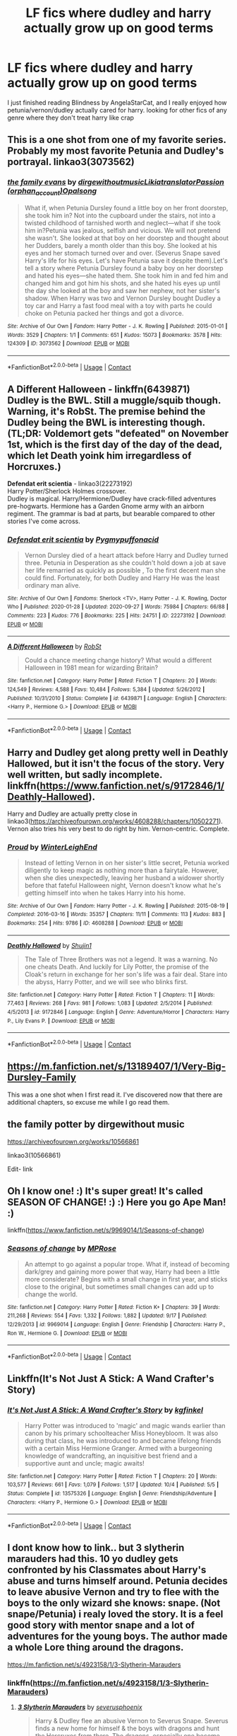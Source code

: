 #+TITLE: LF fics where dudley and harry actually grow up on good terms

* LF fics where dudley and harry actually grow up on good terms
:PROPERTIES:
:Author: Ape-Man-Doo
:Score: 30
:DateUnix: 1602562954.0
:DateShort: 2020-Oct-13
:FlairText: Request
:END:
I just finished reading Blindness by AngelaStarCat, and I really enjoyed how petunia/vernon/dudley actually cared for harry. looking for other fics of any genre where they don't treat harry like crap


** This is a one shot from one of my favorite series. Probably my most favorite Petunia and Dudley's portrayal. linkao3(3073562)
:PROPERTIES:
:Author: hoplssrmntic
:Score: 10
:DateUnix: 1602578808.0
:DateShort: 2020-Oct-13
:END:

*** [[https://archiveofourown.org/works/3073562][*/the family evans/*]] by [[https://www.archiveofourown.org/users/dirgewithoutmusic/pseuds/dirgewithoutmusic/users/Likia/pseuds/Likia/users/orphan_account/pseuds/translatorPassion/users/Opalsong/pseuds/Opalsong][/dirgewithoutmusicLikiatranslatorPassion (orphan_account)Opalsong/]]

#+begin_quote
  What if, when Petunia Dursley found a little boy on her front doorstep, she took him in? Not into the cupboard under the stairs, not into a twisted childhood of tarnished worth and neglect---what if she took him in?Petunia was jealous, selfish and vicious. We will not pretend she wasn't. She looked at that boy on her doorstep and thought about her Dudders, barely a month older than this boy. She looked at his eyes and her stomach turned over and over. (Severus Snape saved Harry's life for his eyes. Let's have Petunia save it despite them).Let's tell a story where Petunia Dursley found a baby boy on her doorstep and hated his eyes---she hated them. She took him in and fed him and changed him and got him his shots, and she hated his eyes up until the day she looked at the boy and saw her nephew, not her sister's shadow. When Harry was two and Vernon Dursley bought Dudley a toy car and Harry a fast food meal with a toy with parts he could choke on Petunia packed her things and got a divorce.
#+end_quote

^{/Site/:} ^{Archive} ^{of} ^{Our} ^{Own} ^{*|*} ^{/Fandom/:} ^{Harry} ^{Potter} ^{-} ^{J.} ^{K.} ^{Rowling} ^{*|*} ^{/Published/:} ^{2015-01-01} ^{*|*} ^{/Words/:} ^{3529} ^{*|*} ^{/Chapters/:} ^{1/1} ^{*|*} ^{/Comments/:} ^{651} ^{*|*} ^{/Kudos/:} ^{15073} ^{*|*} ^{/Bookmarks/:} ^{3578} ^{*|*} ^{/Hits/:} ^{124309} ^{*|*} ^{/ID/:} ^{3073562} ^{*|*} ^{/Download/:} ^{[[https://archiveofourown.org/downloads/3073562/the%20family%20evans.epub?updated_at=1598209000][EPUB]]} ^{or} ^{[[https://archiveofourown.org/downloads/3073562/the%20family%20evans.mobi?updated_at=1598209000][MOBI]]}

--------------

*FanfictionBot*^{2.0.0-beta} | [[https://github.com/FanfictionBot/reddit-ffn-bot/wiki/Usage][Usage]] | [[https://www.reddit.com/message/compose?to=tusing][Contact]]
:PROPERTIES:
:Author: FanfictionBot
:Score: 4
:DateUnix: 1602578826.0
:DateShort: 2020-Oct-13
:END:


** *A Different Halloween* - linkffn(6439871)\\
Dudley is the BWL. Still a muggle/squib though. Warning, it's RobSt. The premise behind the Dudley being the BWL is interesting though. (TL;DR: Voldemort gets "defeated" on November 1st, which is the first day of the day of the dead, which let Death yoink him irregardless of Horcruxes.)

*Defendat erit scientia* - linkao3(22273192)\\
Harry Potter/Sherlock Holmes crossover.\\
Dudley is magical. Harry/Hermione/Dudley have crack-filled adventures pre-hogwarts. Hermione has a Garden Gnome army with an airborn regiment. The grammar is bad at parts, but bearable compared to other stories I've come across.
:PROPERTIES:
:Author: Nyanmaru_San
:Score: 8
:DateUnix: 1602574424.0
:DateShort: 2020-Oct-13
:END:

*** [[https://archiveofourown.org/works/22273192][*/Defendat erit scientia/*]] by [[https://www.archiveofourown.org/users/Pygmypuffonacid/pseuds/Pygmypuffonacid][/Pygmypuffonacid/]]

#+begin_quote
  Vernon Dursley died of a heart attack before Harry and Dudley turned three. Petunia in Desperation as she couldn't hold down a job at save her life remarried as quickly as possible , To the first decent man she could find. Fortunately, for both Dudley and Harry He was the least ordinary man alive.
#+end_quote

^{/Site/:} ^{Archive} ^{of} ^{Our} ^{Own} ^{*|*} ^{/Fandoms/:} ^{Sherlock} ^{<TV>,} ^{Harry} ^{Potter} ^{-} ^{J.} ^{K.} ^{Rowling,} ^{Doctor} ^{Who} ^{*|*} ^{/Published/:} ^{2020-01-28} ^{*|*} ^{/Updated/:} ^{2020-09-27} ^{*|*} ^{/Words/:} ^{75984} ^{*|*} ^{/Chapters/:} ^{66/88} ^{*|*} ^{/Comments/:} ^{223} ^{*|*} ^{/Kudos/:} ^{776} ^{*|*} ^{/Bookmarks/:} ^{225} ^{*|*} ^{/Hits/:} ^{24751} ^{*|*} ^{/ID/:} ^{22273192} ^{*|*} ^{/Download/:} ^{[[https://archiveofourown.org/downloads/22273192/Defendat%20erit%20scientia.epub?updated_at=1601249298][EPUB]]} ^{or} ^{[[https://archiveofourown.org/downloads/22273192/Defendat%20erit%20scientia.mobi?updated_at=1601249298][MOBI]]}

--------------

[[https://www.fanfiction.net/s/6439871/1/][*/A Different Halloween/*]] by [[https://www.fanfiction.net/u/1451358/RobSt][/RobSt/]]

#+begin_quote
  Could a chance meeting change history? What would a different Halloween in 1981 mean for wizarding Britain?
#+end_quote

^{/Site/:} ^{fanfiction.net} ^{*|*} ^{/Category/:} ^{Harry} ^{Potter} ^{*|*} ^{/Rated/:} ^{Fiction} ^{T} ^{*|*} ^{/Chapters/:} ^{20} ^{*|*} ^{/Words/:} ^{124,549} ^{*|*} ^{/Reviews/:} ^{4,588} ^{*|*} ^{/Favs/:} ^{10,484} ^{*|*} ^{/Follows/:} ^{5,384} ^{*|*} ^{/Updated/:} ^{5/26/2012} ^{*|*} ^{/Published/:} ^{10/31/2010} ^{*|*} ^{/Status/:} ^{Complete} ^{*|*} ^{/id/:} ^{6439871} ^{*|*} ^{/Language/:} ^{English} ^{*|*} ^{/Characters/:} ^{<Harry} ^{P.,} ^{Hermione} ^{G.>} ^{*|*} ^{/Download/:} ^{[[http://www.ff2ebook.com/old/ffn-bot/index.php?id=6439871&source=ff&filetype=epub][EPUB]]} ^{or} ^{[[http://www.ff2ebook.com/old/ffn-bot/index.php?id=6439871&source=ff&filetype=mobi][MOBI]]}

--------------

*FanfictionBot*^{2.0.0-beta} | [[https://github.com/FanfictionBot/reddit-ffn-bot/wiki/Usage][Usage]] | [[https://www.reddit.com/message/compose?to=tusing][Contact]]
:PROPERTIES:
:Author: FanfictionBot
:Score: 0
:DateUnix: 1602574444.0
:DateShort: 2020-Oct-13
:END:


** Harry and Dudley get along pretty well in Deathly Hallowed, but it isn't the focus of the story. Very well written, but sadly incomplete. linkffn([[https://www.fanfiction.net/s/9172846/1/Deathly-Hallowed]]).

Harry and Dudley are actually pretty close in linkao3([[https://archiveofourown.org/works/4608288/chapters/10502271]]). Vernon also tries his very best to do right by him. Vernon-centric. Complete.
:PROPERTIES:
:Author: Efficient_Assistant
:Score: 4
:DateUnix: 1602574510.0
:DateShort: 2020-Oct-13
:END:

*** [[https://archiveofourown.org/works/4608288][*/Proud/*]] by [[https://www.archiveofourown.org/users/WinterLeighEnd/pseuds/WinterLeighEnd][/WinterLeighEnd/]]

#+begin_quote
  Instead of letting Vernon in on her sister's little secret, Petunia worked diligently to keep magic as nothing more than a fairytale. However, when she dies unexpectedly, leaving her husband a widower shortly before that fateful Halloween night, Vernon doesn't know what he's getting himself into when he takes Harry into his home.
#+end_quote

^{/Site/:} ^{Archive} ^{of} ^{Our} ^{Own} ^{*|*} ^{/Fandom/:} ^{Harry} ^{Potter} ^{-} ^{J.} ^{K.} ^{Rowling} ^{*|*} ^{/Published/:} ^{2015-08-19} ^{*|*} ^{/Completed/:} ^{2016-03-16} ^{*|*} ^{/Words/:} ^{35357} ^{*|*} ^{/Chapters/:} ^{11/11} ^{*|*} ^{/Comments/:} ^{113} ^{*|*} ^{/Kudos/:} ^{883} ^{*|*} ^{/Bookmarks/:} ^{254} ^{*|*} ^{/Hits/:} ^{9786} ^{*|*} ^{/ID/:} ^{4608288} ^{*|*} ^{/Download/:} ^{[[https://archiveofourown.org/downloads/4608288/Proud.epub?updated_at=1584546684][EPUB]]} ^{or} ^{[[https://archiveofourown.org/downloads/4608288/Proud.mobi?updated_at=1584546684][MOBI]]}

--------------

[[https://www.fanfiction.net/s/9172846/1/][*/Deathly Hallowed/*]] by [[https://www.fanfiction.net/u/1512043/Shujin1][/Shujin1/]]

#+begin_quote
  The Tale of Three Brothers was not a legend. It was a warning. No one cheats Death. And luckily for Lily Potter, the promise of the Cloak's return in exchange for her son's life was a fair deal. Stare into the abyss, Harry Potter, and we will see who blinks first.
#+end_quote

^{/Site/:} ^{fanfiction.net} ^{*|*} ^{/Category/:} ^{Harry} ^{Potter} ^{*|*} ^{/Rated/:} ^{Fiction} ^{T} ^{*|*} ^{/Chapters/:} ^{11} ^{*|*} ^{/Words/:} ^{77,463} ^{*|*} ^{/Reviews/:} ^{268} ^{*|*} ^{/Favs/:} ^{981} ^{*|*} ^{/Follows/:} ^{1,083} ^{*|*} ^{/Updated/:} ^{2/5/2014} ^{*|*} ^{/Published/:} ^{4/5/2013} ^{*|*} ^{/id/:} ^{9172846} ^{*|*} ^{/Language/:} ^{English} ^{*|*} ^{/Genre/:} ^{Adventure/Horror} ^{*|*} ^{/Characters/:} ^{Harry} ^{P.,} ^{Lily} ^{Evans} ^{P.} ^{*|*} ^{/Download/:} ^{[[http://www.ff2ebook.com/old/ffn-bot/index.php?id=9172846&source=ff&filetype=epub][EPUB]]} ^{or} ^{[[http://www.ff2ebook.com/old/ffn-bot/index.php?id=9172846&source=ff&filetype=mobi][MOBI]]}

--------------

*FanfictionBot*^{2.0.0-beta} | [[https://github.com/FanfictionBot/reddit-ffn-bot/wiki/Usage][Usage]] | [[https://www.reddit.com/message/compose?to=tusing][Contact]]
:PROPERTIES:
:Author: FanfictionBot
:Score: 2
:DateUnix: 1602574543.0
:DateShort: 2020-Oct-13
:END:


** [[https://m.fanfiction.net/s/13189407/1/Very-Big-Dursley-Family]]

This was a one shot when I first read it. I've discovered now that there are additional chapters, so excuse me while I go read them.
:PROPERTIES:
:Author: Termsndconditions
:Score: 4
:DateUnix: 1602569398.0
:DateShort: 2020-Oct-13
:END:


** the family potter by dirgewithout music

[[https://archiveofourown.org/works/10566861]]

linkao3(10566861)

Edit- link
:PROPERTIES:
:Author: jera3
:Score: 3
:DateUnix: 1602578732.0
:DateShort: 2020-Oct-13
:END:


** Oh I know one! :) It's super great! It's called SEASON OF CHANGE! :) :) Here you go Ape Man! :)

linkffn([[https://www.fanfiction.net/s/9969014/1/Seasons-of-change]])
:PROPERTIES:
:Score: 2
:DateUnix: 1602580364.0
:DateShort: 2020-Oct-13
:END:

*** [[https://www.fanfiction.net/s/9969014/1/][*/Seasons of change/*]] by [[https://www.fanfiction.net/u/2549810/MPRose][/MPRose/]]

#+begin_quote
  An attempt to go against a popular trope. What if, instead of becoming dark/grey and gaining more power that way, Harry had been a little more considerate? Begins with a small change in first year, and sticks close to the original, but sometimes small changes can add up to change the world.
#+end_quote

^{/Site/:} ^{fanfiction.net} ^{*|*} ^{/Category/:} ^{Harry} ^{Potter} ^{*|*} ^{/Rated/:} ^{Fiction} ^{K+} ^{*|*} ^{/Chapters/:} ^{39} ^{*|*} ^{/Words/:} ^{211,268} ^{*|*} ^{/Reviews/:} ^{554} ^{*|*} ^{/Favs/:} ^{1,332} ^{*|*} ^{/Follows/:} ^{1,882} ^{*|*} ^{/Updated/:} ^{9/17} ^{*|*} ^{/Published/:} ^{12/29/2013} ^{*|*} ^{/id/:} ^{9969014} ^{*|*} ^{/Language/:} ^{English} ^{*|*} ^{/Genre/:} ^{Friendship} ^{*|*} ^{/Characters/:} ^{Harry} ^{P.,} ^{Ron} ^{W.,} ^{Hermione} ^{G.} ^{*|*} ^{/Download/:} ^{[[http://www.ff2ebook.com/old/ffn-bot/index.php?id=9969014&source=ff&filetype=epub][EPUB]]} ^{or} ^{[[http://www.ff2ebook.com/old/ffn-bot/index.php?id=9969014&source=ff&filetype=mobi][MOBI]]}

--------------

*FanfictionBot*^{2.0.0-beta} | [[https://github.com/FanfictionBot/reddit-ffn-bot/wiki/Usage][Usage]] | [[https://www.reddit.com/message/compose?to=tusing][Contact]]
:PROPERTIES:
:Author: FanfictionBot
:Score: 1
:DateUnix: 1602580384.0
:DateShort: 2020-Oct-13
:END:


** Linkffn(It's Not Just A Stick: A Wand Crafter's Story)
:PROPERTIES:
:Author: CrazyCatBeanie
:Score: 1
:DateUnix: 1602591477.0
:DateShort: 2020-Oct-13
:END:

*** [[https://www.fanfiction.net/s/13575326/1/][*/It's Not Just A Stick: A Wand Crafter's Story/*]] by [[https://www.fanfiction.net/u/7217713/kgfinkel][/kgfinkel/]]

#+begin_quote
  Harry Potter was introduced to 'magic' and magic wands earlier than canon by his primary schoolteacher Miss Honeybloom. It was also during that class, he was introduced to and became lifelong friends with a certain Miss Hermione Granger. Armed with a burgeoning knowledge of wandcrafting, an inquisitive best friend and a supportive aunt and uncle; magic awaits!
#+end_quote

^{/Site/:} ^{fanfiction.net} ^{*|*} ^{/Category/:} ^{Harry} ^{Potter} ^{*|*} ^{/Rated/:} ^{Fiction} ^{T} ^{*|*} ^{/Chapters/:} ^{20} ^{*|*} ^{/Words/:} ^{103,577} ^{*|*} ^{/Reviews/:} ^{661} ^{*|*} ^{/Favs/:} ^{1,079} ^{*|*} ^{/Follows/:} ^{1,517} ^{*|*} ^{/Updated/:} ^{10/4} ^{*|*} ^{/Published/:} ^{5/5} ^{*|*} ^{/Status/:} ^{Complete} ^{*|*} ^{/id/:} ^{13575326} ^{*|*} ^{/Language/:} ^{English} ^{*|*} ^{/Genre/:} ^{Friendship/Adventure} ^{*|*} ^{/Characters/:} ^{<Harry} ^{P.,} ^{Hermione} ^{G.>} ^{*|*} ^{/Download/:} ^{[[http://www.ff2ebook.com/old/ffn-bot/index.php?id=13575326&source=ff&filetype=epub][EPUB]]} ^{or} ^{[[http://www.ff2ebook.com/old/ffn-bot/index.php?id=13575326&source=ff&filetype=mobi][MOBI]]}

--------------

*FanfictionBot*^{2.0.0-beta} | [[https://github.com/FanfictionBot/reddit-ffn-bot/wiki/Usage][Usage]] | [[https://www.reddit.com/message/compose?to=tusing][Contact]]
:PROPERTIES:
:Author: FanfictionBot
:Score: 1
:DateUnix: 1602591501.0
:DateShort: 2020-Oct-13
:END:


** I dont know how to link.. but 3 slytherin marauders had this. 10 yo dudley gets confronted by his Classmates about Harry's abuse and turns himself around. Petunia decides to leave abusive Vernon and try to flee with the boys to the only wizard she knows: snape. (Not snape/Petunia) i realy loved the story. It is a feel good story with mentor snape and a lot of adventures for the young boys. The author made a whole Lore thing around the dragons.

[[https://m.fanfiction.net/s/4923158/1/3-Slytherin-Marauders]]
:PROPERTIES:
:Author: Flemseltje
:Score: 1
:DateUnix: 1602593211.0
:DateShort: 2020-Oct-13
:END:

*** linkffn([[https://m.fanfiction.net/s/4923158/1/3-Slytherin-Marauders]])
:PROPERTIES:
:Author: Wirenfeldt
:Score: 2
:DateUnix: 1602640357.0
:DateShort: 2020-Oct-14
:END:

**** [[https://www.fanfiction.net/s/4923158/1/][*/3 Slytherin Marauders/*]] by [[https://www.fanfiction.net/u/714311/severusphoenix][/severusphoenix/]]

#+begin_quote
  Harry & Dudley flee an abusive Vernon to Severus Snape. Severus finds a new home for himself & the boys with dragons and hunt the Horcruxes from there. The dragons, especially one become their allies. Tom R is VERY different.
#+end_quote

^{/Site/:} ^{fanfiction.net} ^{*|*} ^{/Category/:} ^{Harry} ^{Potter} ^{*|*} ^{/Rated/:} ^{Fiction} ^{T} ^{*|*} ^{/Chapters/:} ^{144} ^{*|*} ^{/Words/:} ^{582,712} ^{*|*} ^{/Reviews/:} ^{6,620} ^{*|*} ^{/Favs/:} ^{4,960} ^{*|*} ^{/Follows/:} ^{3,898} ^{*|*} ^{/Updated/:} ^{7/31/2016} ^{*|*} ^{/Published/:} ^{3/14/2009} ^{*|*} ^{/Status/:} ^{Complete} ^{*|*} ^{/id/:} ^{4923158} ^{*|*} ^{/Language/:} ^{English} ^{*|*} ^{/Genre/:} ^{Adventure/Friendship} ^{*|*} ^{/Characters/:} ^{Harry} ^{P.,} ^{Severus} ^{S.} ^{*|*} ^{/Download/:} ^{[[http://www.ff2ebook.com/old/ffn-bot/index.php?id=4923158&source=ff&filetype=epub][EPUB]]} ^{or} ^{[[http://www.ff2ebook.com/old/ffn-bot/index.php?id=4923158&source=ff&filetype=mobi][MOBI]]}

--------------

*FanfictionBot*^{2.0.0-beta} | [[https://github.com/FanfictionBot/reddit-ffn-bot/wiki/Usage][Usage]] | [[https://www.reddit.com/message/compose?to=tusing][Contact]]
:PROPERTIES:
:Author: FanfictionBot
:Score: 1
:DateUnix: 1602640379.0
:DateShort: 2020-Oct-14
:END:


** A Better Man: linkffn(2531438)

Vernon Dursley gets a personality adjustment and a second chance at life as a result of Harry making a wish at his funeral. As a result of his personality shift, he raises Dudley to be nicer to Harry as well.
:PROPERTIES:
:Author: PsiGuy60
:Score: 1
:DateUnix: 1602685587.0
:DateShort: 2020-Oct-14
:END:

*** [[https://www.fanfiction.net/s/2531438/1/][*/A Better Man/*]] by [[https://www.fanfiction.net/u/691996/Valandar][/Valandar/]]

#+begin_quote
  Vernon changed in the beginning to be a better man, thanks to a wish. How will this affect Harry, and the entire Wizarding World? Now complete! Please R&R. AU, HPGW, RWHG, RLNT
#+end_quote

^{/Site/:} ^{fanfiction.net} ^{*|*} ^{/Category/:} ^{Harry} ^{Potter} ^{*|*} ^{/Rated/:} ^{Fiction} ^{T} ^{*|*} ^{/Chapters/:} ^{54} ^{*|*} ^{/Words/:} ^{192,896} ^{*|*} ^{/Reviews/:} ^{1,799} ^{*|*} ^{/Favs/:} ^{2,849} ^{*|*} ^{/Follows/:} ^{1,035} ^{*|*} ^{/Updated/:} ^{9/5/2006} ^{*|*} ^{/Published/:} ^{8/12/2005} ^{*|*} ^{/Status/:} ^{Complete} ^{*|*} ^{/id/:} ^{2531438} ^{*|*} ^{/Language/:} ^{English} ^{*|*} ^{/Genre/:} ^{Drama} ^{*|*} ^{/Characters/:} ^{Ginny} ^{W.,} ^{Harry} ^{P.} ^{*|*} ^{/Download/:} ^{[[http://www.ff2ebook.com/old/ffn-bot/index.php?id=2531438&source=ff&filetype=epub][EPUB]]} ^{or} ^{[[http://www.ff2ebook.com/old/ffn-bot/index.php?id=2531438&source=ff&filetype=mobi][MOBI]]}

--------------

*FanfictionBot*^{2.0.0-beta} | [[https://github.com/FanfictionBot/reddit-ffn-bot/wiki/Usage][Usage]] | [[https://www.reddit.com/message/compose?to=tusing][Contact]]
:PROPERTIES:
:Author: FanfictionBot
:Score: 1
:DateUnix: 1602685605.0
:DateShort: 2020-Oct-14
:END:
